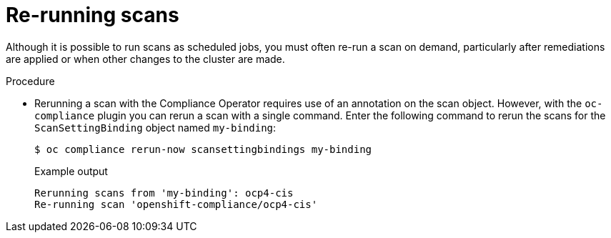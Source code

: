 // Module included in the following assemblies:
//
// * security/oc_compliance_plug_in/co-scans/oc-compliance-plug-in-using.adoc

:_mod-docs-content-type: PROCEDURE
[id="re-running-scans_{context}"]
= Re-running scans

Although it is possible to run scans as scheduled jobs, you must often re-run a scan on demand, particularly after remediations are applied or when other changes to the cluster are made.

.Procedure

* Rerunning a scan with the Compliance Operator requires use of an annotation on the scan object. However, with the `oc-compliance` plugin you can rerun a scan with a single command. Enter the following command to rerun the scans for the `ScanSettingBinding` object named `my-binding`:
+
[source,terminal]
----
$ oc compliance rerun-now scansettingbindings my-binding
----
+
.Example output
[source,terminal]
----
Rerunning scans from 'my-binding': ocp4-cis
Re-running scan 'openshift-compliance/ocp4-cis'
----

